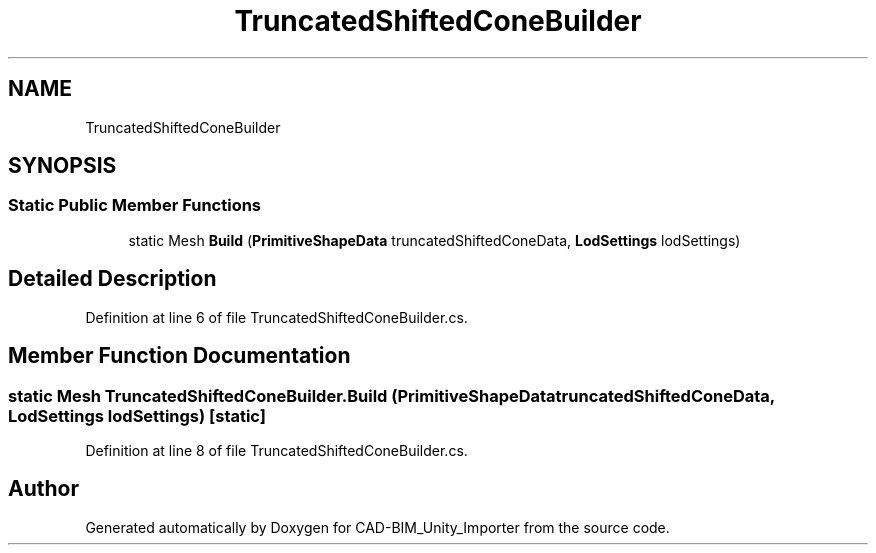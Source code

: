 .TH "TruncatedShiftedConeBuilder" 3 "Thu May 16 2019" "CAD-BIM_Unity_Importer" \" -*- nroff -*-
.ad l
.nh
.SH NAME
TruncatedShiftedConeBuilder
.SH SYNOPSIS
.br
.PP
.SS "Static Public Member Functions"

.in +1c
.ti -1c
.RI "static Mesh \fBBuild\fP (\fBPrimitiveShapeData\fP truncatedShiftedConeData, \fBLodSettings\fP lodSettings)"
.br
.in -1c
.SH "Detailed Description"
.PP 
Definition at line 6 of file TruncatedShiftedConeBuilder\&.cs\&.
.SH "Member Function Documentation"
.PP 
.SS "static Mesh TruncatedShiftedConeBuilder\&.Build (\fBPrimitiveShapeData\fP truncatedShiftedConeData, \fBLodSettings\fP lodSettings)\fC [static]\fP"

.PP
Definition at line 8 of file TruncatedShiftedConeBuilder\&.cs\&.

.SH "Author"
.PP 
Generated automatically by Doxygen for CAD-BIM_Unity_Importer from the source code\&.
